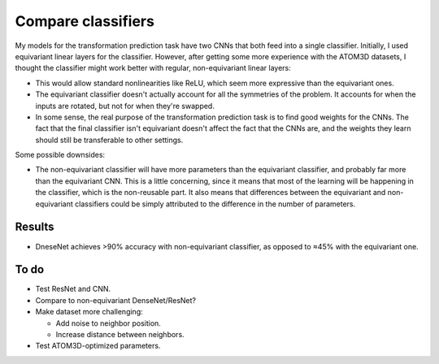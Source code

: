 *******************
Compare classifiers
*******************

My models for the transformation prediction task have two CNNs that both feed 
into a single classifier.  Initially, I used equivariant linear layers for the 
classifier.  However, after getting some more experience with the ATOM3D 
datasets, I thought the classifier might work better with regular, 
non-equivariant linear layers:

- This would allow standard nonlinearities like ReLU, which seem more 
  expressive than the equivariant ones.

- The equivariant classifier doesn't actually account for all the symmetries of 
  the problem.  It accounts for when the inputs are rotated, but not for when 
  they're swapped.

- In some sense, the real purpose of the transformation prediction task is to 
  find good weights for the CNNs.  The fact that the final classifier isn't 
  equivariant doesn't affect the fact that the CNNs are, and the weights they 
  learn should still be transferable to other settings.

Some possible downsides:

- The non-equivariant classifier will have more parameters than the equivariant 
  classifier, and probably far more than the equivariant CNN.  This is a little 
  concerning, since it means that most of the learning will be happening in the 
  classifier, which is the non-reusable part.  It also means that differences 
  between the equivariant and non-equivariant classifiers could be simply 
  attributed to the difference in the number of parameters.

Results
=======

- DneseNet achieves >90% accuracy with non-equivariant classifier, as opposed 
  to ≈45% with the equivariant one.

To do
=====
- Test ResNet and CNN.

- Compare to non-equivariant DenseNet/ResNet?

- Make dataset more challenging:

  - Add noise to neighbor position.
  - Increase distance between neighbors.

- Test ATOM3D-optimized parameters.

